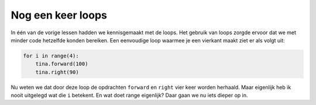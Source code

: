 Nog een keer loops
::::::::::::::::::

In één van de vorige lessen hadden we kennisgemaakt met de loops. Het gebruik van loops zorgde ervoor dat we met minder code hetzelfde konden bereiken. Een eenvoudige loop waarmee je een vierkant maakt ziet er als volgt uit:

.. code-block:: python

   for i in range(4):
       tina.forward(100)
       tina.right(90)

Nu weten we dat door deze loop de opdrachten ``forward`` en ``right`` vier keer worden herhaald.
Maar eigenlijk heb ik nooit uitgelegd wat die ``i`` betekent. En wat doet range eigenlijk? Daar gaan we nu iets dieper op in.
